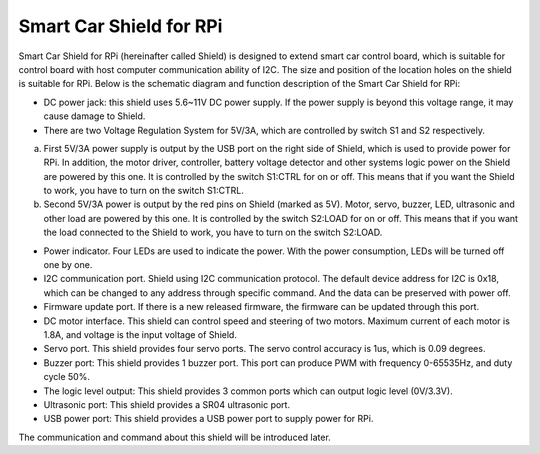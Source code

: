 ##############################################################################
Smart Car Shield for RPi
##############################################################################

Smart Car Shield for RPi (hereinafter called Shield) is designed to extend smart car control board, which is suitable for control board with host computer communication ability of I2C. The size and position of the location holes on the shield is suitable for RPi. Below is the schematic diagram and function description of the Smart Car Shield for RPi:

.. image:: ../_static/imgs/Smart_Car_Shield_for_RPi/Smart00.png
    :align: center

- DC power jack: this shield uses 5.6~11V DC power supply. If the power supply is beyond this voltage range, it may cause damage to Shield.

- There are two Voltage Regulation System for 5V/3A, which are controlled by switch S1 and S2 respectively.

a)	First 5V/3A power supply is output by the USB port on the right side of Shield, which is used to provide power for RPi. In addition, the motor driver, controller, battery voltage detector and other systems logic power on the Shield are powered by this one. It is controlled by the switch S1:CTRL for on or off. This means that if you want the Shield to work, you have to turn on the switch S1:CTRL.

b)	Second 5V/3A power is output by the red pins on Shield (marked as 5V). Motor, servo, buzzer, LED, ultrasonic and other load are powered by this one. It is controlled by the switch S2:LOAD for on or off. This means that if you want the load connected to the Shield to work, you have to turn on the switch S2:LOAD.

- Power indicator. Four LEDs are used to indicate the power. With the power consumption, LEDs will be turned off one by one.

- I2C communication port. Shield using I2C communication protocol. The default device address for I2C is 0x18, which can be changed to any address through specific command. And the data can be preserved with power off.

- Firmware update port. If there is a new released firmware, the firmware can be updated through this port. 

- DC motor interface. This shield can control speed and steering of two motors. Maximum current of each motor is 1.8A, and voltage is the input voltage of Shield.

- Servo port. This shield provides four servo ports. The servo control accuracy is 1us, which is 0.09 degrees.

- Buzzer port: This shield provides 1 buzzer port. This port can produce PWM with frequency 0-65535Hz, and duty cycle 50%.

- The logic level output: This shield provides 3 common ports which can output logic level (0V/3.3V).

- Ultrasonic port: This shield provides a SR04 ultrasonic port.

- USB power port: This shield provides a USB power port to supply power for RPi.

The communication and command about this shield will be introduced later.